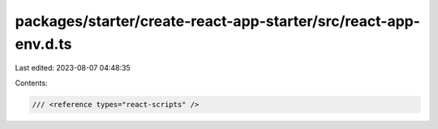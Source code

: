packages/starter/create-react-app-starter/src/react-app-env.d.ts
================================================================

Last edited: 2023-08-07 04:48:35

Contents:

.. code-block:: ts

    /// <reference types="react-scripts" />


